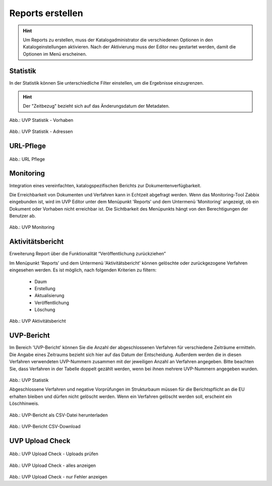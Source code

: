
==================
Reports erstellen
==================

.. hint:: Um Reports zu erstellen, muss der Katalogadministrator die verschiedenen Optionen in den Katalogeinstellungen aktivieren. Nach der Aktivierung muss der Editor neu gestartet werden, damit die Optionen im Menü erscheinen.

Statistik
----------

In der Statistik können Sie unterschiedliche Filter einstellen, um die Ergebnisse einzugrenzen. 

.. hint:: Der "Zeitbezug" bezieht sich auf das Änderungsdatum der Metadaten.

.. figure:: ../img-ige-ng/reports/statistik_vorhaben.png

   :align: left
   :scale: 70
   :figwidth: 100%

Abb.: UVP Statistik - Vorhaben


.. figure:: ../img-ige-ng/reports/statistik_adressen.png
   
   :align: left
   :scale: 70
   :figwidth: 100%

Abb.: UVP Statistik - Adressen



URL-Pflege
-----------

.. figure:: ../img-ige-ng/reports/url-pflege.png
   
   :align: left
   :scale: 70
   :figwidth: 100%

Abb.: URL Pflege




Monitoring
-----------

Integration eines vereinfachten, katalogspezifischen Berichts zur Dokumentenverfügbarkeit.

Die Erreichbarkeit von Dokumenten und Verfahren kann in Echtzeit abgefragt werden. Wenn das Monitoring-Tool Zabbix eingebunden ist, wird im UVP Editor unter dem Menüpunkt 'Reports' und dem Untermenü 'Monitoring' angezeigt, ob ein Dokument oder Vorhaben nicht erreichbar ist. Die Sichtbarkeit des Menüpunkts hängt von den Berechtigungen der Benutzer ab.

.. figure:: ../img-ige-ng/reports/monitoring.png
   
   :align: left
   :scale: 70
   :figwidth: 100%

Abb.: UVP Monitoring


Aktivitätsbericht
------------------

Erweiterung Report über die Funktionalität “Veröffentlichung zurückziehen”

Im Menüpunkt 'Reports' und dem Untermenü 'Aktivitätsbericht' können gelöschte oder zurückgezogene Verfahren eingesehen werden. Es ist möglich, nach folgenden Kriterien zu filtern:

 - Daum
 - Erstellung
 - Aktualisierung
 - Veröffentlichung
 - Löschung


.. figure:: ../img-ige-ng/reports/aktivitaetsbericht.png
   
   :align: left
   :scale: 70
   :figwidth: 100%

Abb.: UVP Aktivitätsbericht


UVP-Bericht
------------

Im Bereich 'UVP-Bericht' können Sie die Anzahl der abgeschlossenen Verfahren für verschiedene Zeiträume ermitteln. Die Angabe eines Zeitraums bezieht sich hier auf das Datum der Entscheidung. Außerdem werden die in diesen Verfahren verwendeten UVP-Nummern zusammen mit der jeweiligen Anzahl an Verfahren angegeben. Bitte beachten Sie, dass Verfahren in der Tabelle doppelt gezählt werden, wenn bei ihnen mehrere UVP-Nummern angegeben wurden.

.. figure:: ../img-ige-ng/reports/uvp-bericht.png
   
   :align: left
   :scale: 70
   :figwidth: 100%

Abb.: UVP Statistik


Abgeschlossene Verfahren und negative Vorprüfungen im Strukturbaum müssen für die Berichtspflicht an die EU erhalten bleiben und dürfen nicht gelöscht werden. Wenn ein Verfahren gelöscht werden soll, erscheint ein Löschhinweis.

.. important: Gelöschte Verfahren werden in der Statistik für die Berichtspflicht an die EU nicht mehr berücksichtigt.


.. figure:: ../img-ige-ng/reports/uvp-bericht-herunterladen.png
   
   :align: left
   :scale: 70
   :figwidth: 100%

Abb.: UVP-Bericht als CSV-Datei herunterladen


.. figure:: ../img-ige-ng/reports/uvp-bericht-download.png

   :align: left
   :scale: 70
   :figwidth: 100%

Abb.: UVP-Bericht CSV-Download



UVP Upload Check
-----------------

.. figure:: ../img-ige-ng/reports/upload-check.png

   :align: left
   :scale: 70
   :figwidth: 100%

Abb.: UVP Upload Check - Uploads prüfen


.. figure:: ../img-ige-ng/reports/upload-check_alles.png

   :align: left
   :scale: 70
   :figwidth: 100%

Abb.: UVP Upload Check - alles anzeigen


.. figure:: ../img-ige-ng/reports/upload-check_fehler.png

   :align: left
   :scale: 70
   :figwidth: 100%

Abb.: UVP Upload Check - nur Fehler anzeigen